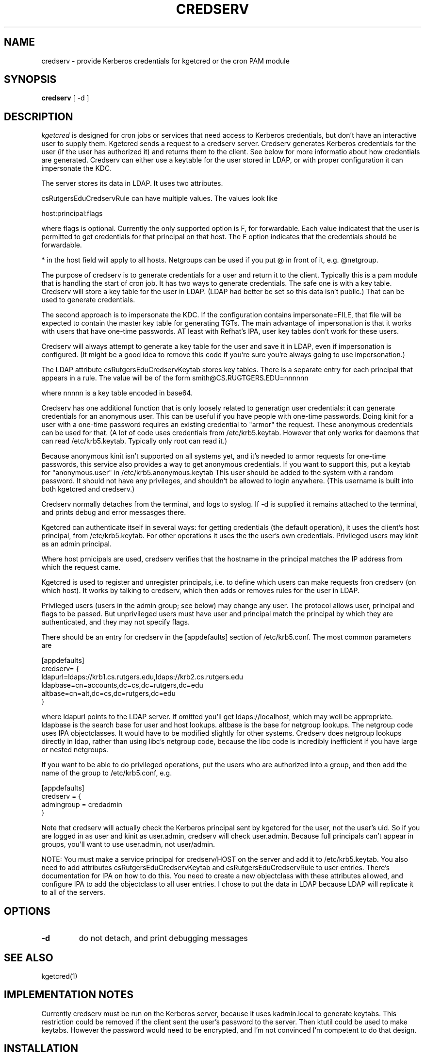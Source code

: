 .TH CREDSERV 8
.SH NAME
credserv \- provide Kerberos credentials for kgetcred or the cron PAM module
.SH SYNOPSIS
.B credserv
[ -d ]
.SH DESCRIPTION
.I  kgetcred
is designed for cron jobs or services that need access to Kerberos
credentials, but don't have an interactive user to supply them.
Kgetcred sends a request to a credserv server. Credserv generates
Kerberos credentials for the user (if the user has authorized it)
and returns them to the client. See below for more informatio
about how credentials are generated. Credserv can either use a 
keytable for the user stored in LDAP, or with proper configuration
it can impersonate the KDC.
.PP
The server stores
its data in LDAP. It uses two attributes.
.PP
csRutgersEduCredservRule can have multiple values. The values look like
.PP
host:principal:flags
.PP
where flags is optional. Currently the only supported option is F, for
forwardable. Each value indicatest that the user is permitted to 
get credentials for that principal on that host. The F option indicates
that the credentials should be forwardable. 
.PP
* in the host field will apply to all hosts. Netgroups can be used if
you put @ in front of it, e.g. @netgroup.
.PP
The purpose of credserv is to generate credentials for a user and return
it to the client. Typically this is a pam module that is handling the
start of cron job. It has two ways to generate credentials. The safe
one is with a key table. Credserv will store a key table for the user
in LDAP. (LDAP had better be set so this data isn't public.) That can
be used to generate credentials. 
.PP
The second approach is to impersonate the KDC. If the configuration
contains impersonate=FILE, that file will be expected to contain the
master key table for generating TGTs. The main advantage of impersonation
is that it works with users that have one-time passwords. AT least with
Refhat's IPA, user key tables don't work for these users.
.PP
Credserv will always attempt to generate a key table for the user and
save it in LDAP, even if impersonation is configured. (It might be a good idea to remove this code if you're
sure you're always going to use impersonation.)
.PP
The LDAP attribute csRutgersEduCredservKeytab stores key tables. There is a separate entry
for each principal that appears in a rule. The value will be of the form
.pp
smith@CS.RUGTGERS.EDU=nnnnnn
.PP
where nnnnn is a key table encoded in base64.
.PP
Credserv has one additional function that is only loosely
related to generatign user credentials: it can generate credentials
for an anonymous user. This can be useful if you have people
with one-time passwords. Doing kinit for a user with a one-time
password requires an existing credential to "armor" the request.
These anonymous credentials can be used for that. (A lot of code
uses credentials from /etc/krb5.keytab. However that only works
for daemons that can read /etc/krb5.keytab. Typically only root
can read it.)
.PP
Because anonymous kinit isn't supported on all systems yet, and it's
needed to armor requests for one-time passwords, this service
also provides a way to get anonymous credentials. If you want to support
this, put a keytab for "anonymous.user"  in /etc/krb5.anonymous.keytab
This user should be added to the system with a random password. It should
not have any privileges, and shouldn't be allowed to login anywhere.
(This username is built into both kgetcred and credserv.)
.PP
Credserv normally detaches from the terminal, and logs to syslog.
If -d is supplied it remains attached to the terminal, and prints
debug and error messasges there.
.PP
Kgetcred can authenticate itself in several ways: for getting
credentials (the default operation), it uses the client's
host principal, from /etc/krb5.keytab. For other operations it uses the the user's own credentials. Privileged
users may kinit as an admin principal.
.PP
Where host prnicipals are used, 
credserv verifies that the hostname in the principal matches the IP
address from which the request came.
.PP
Kgetcred is used to register and unregister principals, i.e. to
define which users can make requests fron credserv (on which host).
It works by talking to credserv, which then adds or removes rules
for the user in LDAP.
.PP
Privileged
users (users in the admin group; see below) may change any
user. The protocol allows user, principal and flags to be passed.
But unprivileged users must have user and principal match the
principal by which they are authenticated, and they may not
specify flags.
.PP
There should be an entry for credserv in the [appdefaults]
section of /etc/krb5.conf. The most common parameters are
.PP
.nf
[appdefaults]
credserv= {
    ldapurl=ldaps://krb1.cs.rutgers.edu,ldaps://krb2.cs.rutgers.edu
    ldapbase=cn=accounts,dc=cs,dc=rutgers,dc=edu
    altbase=cn=alt,dc=cs,dc=rutgers,dc=edu
}
.fi
.PP
where ldapurl points to the LDAP server. If omitted you'll get
ldaps://localhost, which may well be appropriate. ldapbase
is the search base for user and host lookups. altbase is
the base for netgroup lookups. The netgroup code uses
IPA objectclasses. It would have to be modified slightly
for other systems. Credserv does netgroup
lookups directly in ldap, rather than using libc's netgroup code,
because the libc code is incredibly inefficient if you have
large or nested netgroups.
.PP
If you want to be able to do privileged operations, put the
users who are authorized into a group, and then add the name of the group to
/etc/krb5.conf, e.g.
.PP
.nf
[appdefaults]
credserv = {
     admingroup = credadmin
}
.fi
.PP
Note that credserv will actually check the Kerberos principal sent
by kgetcred for the user, not the user's uid. So if you are logged
in as user and kinit as user.admin, credserv will check user.admin.
Because full principals can't appear in groups, you'll want to use
user.admin, not user/admin.
.PP
NOTE: You must make a service principal for credserv/HOST on the server
and add it to /etc/krb5.keytab. You also need to add attributes 
csRutgersEduCredservKeytab and csRutgersEduCredservRule to user entries.
There's documentation for IPA on how to do this. You need to create a
new objectclass with these attributes allowed, and configure IPA to
add the objectclass to all user entries. I chose to put the data in
LDAP because LDAP will replicate it to all of the servers.
.SH "OPTIONS"
.TP
.B \-d
do not detach, and print debugging messages
.SH "SEE ALSO"
kgetcred(1)
.SH "IMPLEMENTATION NOTES"
.PP
Currently credserv must be run on the Kerberos server, because it uses
kadmin.local to generate keytabs. This restriction could be removed if the
client sent the user's password to the server. Then ktutil could be
used to make keytabs. However the password would need to be encrypted,
and I'm not convinced I'm competent to do that design.
.SH "INSTALLATION"
.PP
1. install credserv in /usr/sbin, credserv.8 in /usr/share/man/man8, credserv.service in /etc/systemd/system/
.br
2. generate or copy /etc/krb5.anonymous.keytab from anonymous.user
.br
3. edit /etc/krb5.conf to add entry with ldapurl and ldapbase, and probably admingroup
.br
4. add one or more administrative users to the group mentioned in admingroup
.br
5. add service credserv/HOST
.br
6. merge a keytable for the service into /etc/krb5.keytab (ipa-getkeytable to generate the keytable, ktutil to merge it)
.br
7. Add attributes csRutgersEduCredservRule and csRutgersEduCredservRule. See below.
.br
8. add permissions for credserv/HOST to read and write the new attributes. This is best done in the IPA web GUI, under IPA server, Role Based Access Control. You'll need to add a permission that can read and write csRutgersEduCredservRule and csRutgersEduCredservRule, a privilege with that permission, a role with that privilege, and then add the service principal credserv/HOST to the role.
.br
9. If you want to support one-time passwords, use kadmin or kadmin.local to generate a keytable for
krbtgt/REALM@REALM. In krb5.conf, in the section for credserv, add impersonate=FILE pointing to that
file. This is a fairly dangerous option, for two reasons: (1) you MUST use the -norandkey option when
generating the key table. Otherwise kadmin will increment the version number of krbtgt. That will 
likely break your whole system. (2) the file must be protected carefully. With it, a user can generate
a TGT for anyone. I recommend running credserv on the KDC, since the KDC already has this data.
.PP
.SH "ADD ATTRIBUTES"
.PP
Adding attributes may differ depending upon which ldap server you're using. These instructions are for IPA.
.PP
Create a file addattr containing
.PP
.nf
dn: cn=schema
changetype: modify
add: attributetypes
attributeTypes: ( 1.3.6.1.4.1.10962.2.4.2 NAME 'csRutgersEduCredservKeytab' DE
 SC 'Encoded keytab for credserv' SYNTAX 1.3.6.1.4.1.1466.115.121.1.15 X-ORIGI
 N ( 'cs.rutgers.edu' 'user defined' ) )
attributeTypes: ( 1.3.6.1.4.1.10962.2.4.1 NAME 'csRutgersEduCredservRule' DESC
  'Authorization for credserv' SYNTAX 1.3.6.1.4.1.1466.115.121.1.15 X-ORIGIN (
  'cs.rutgers.edu' 'user defined' ) )
-
add: objectclasses
objectClasses: ( 1.3.6.1.4.1.10962.2.4.3 NAME 'csRutgersEduPerson' SUP top AUX
 ILIARY MAY ( csRutgersEduCredservRule $ csRutgersEduCredservKeytab ) X-ORIGIN
  ( 'cs.rutgers.edu' 'user defined' ) )
.fi
.PP
ldapmodify -ZZ -x -D "cn=Directory Manager" -W -H ldap://localhost -f addattr
.PP
You'll have to type the directory manager password.
.PP
In principle you can now do ipa config-mod --addattr=ipaUserObjectClasses=csRutgersEduPerson. However it didn't work
for me. I had to use the following file with ldapmodify
.PP
.nf
dn: cn=ipaConfig,cn=etc,dc=cs,dc=rutgers,dc=edu
changetype:modify
add:ipaUserObjectClasses
ipaUserObjectClasses:csRutgersEduPerson
.fi
.PP
If there are existing users, you'll need to add the objectclass csRutgersEduPerson to them.
.PP
Obviously you can use a different name for your attribute, that doesn't have Rutgers in it. However
the definition of the attribute includes a globally unique ID number (OID). The ID number given here
is registered to the Rutgers CS department. If you change the attribute name you should use
your own OID.
